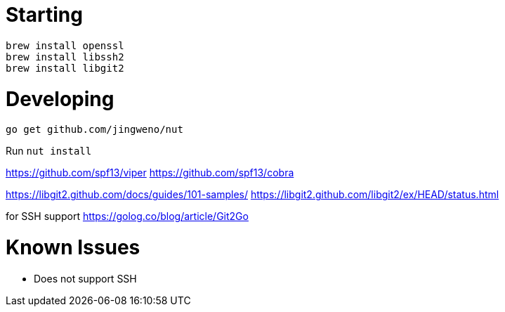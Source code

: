 
# Starting

  brew install openssl
  brew install libssh2
  brew install libgit2

# Developing

  go get github.com/jingweno/nut

Run `nut install`

// config management and CLI
https://github.com/spf13/viper
https://github.com/spf13/cobra

https://libgit2.github.com/docs/guides/101-samples/
https://libgit2.github.com/libgit2/ex/HEAD/status.html

for SSH support
https://golog.co/blog/article/Git2Go


# Known Issues

* Does not support SSH
